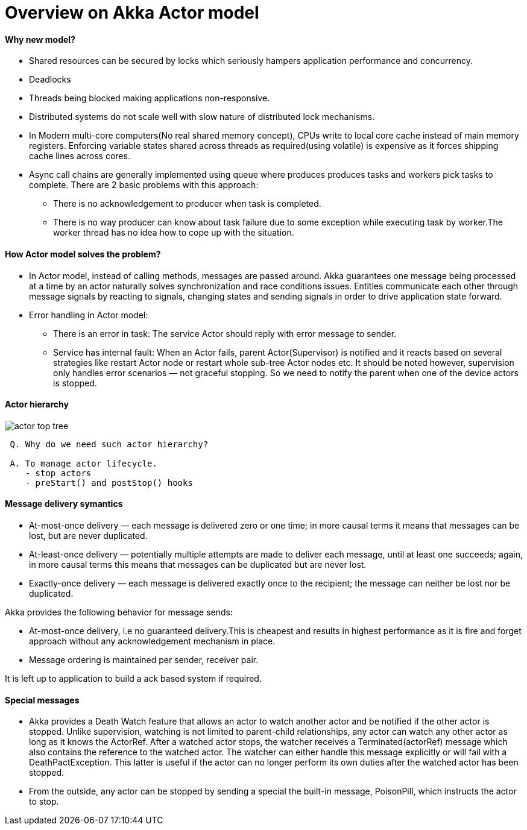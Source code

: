 = Overview on Akka Actor model
:imagesdir: images

====  Why new model?
* Shared resources can be secured by locks which seriously hampers application performance and concurrency.
* Deadlocks
* Threads being blocked making applications non-responsive.
* Distributed systems do not scale well with slow nature of distributed lock mechanisms.
* In Modern multi-core computers(No real shared memory concept), CPUs write to local core cache instead of main memory registers.
Enforcing variable states shared across threads as required(using volatile) is expensive as it forces shipping cache lines across cores.
* Async call chains are generally implemented using queue where produces produces tasks and workers pick tasks to complete.
There are 2 basic problems with this approach:
** There is no acknowledgement to producer when task is completed.
** There is no way producer can know about task failure due to some exception while executing task by worker.The worker thread has no idea how to cope up with the situation.


==== How Actor model solves the problem?

* In Actor model, instead of calling methods, messages are passed around. Akka guarantees one message being processed at a time by an actor naturally solves synchronization and race conditions issues.
Entities communicate each other through message signals by reacting to signals, changing states and sending signals in order to drive application state forward.
* Error handling in Actor model:
** There is an error in task: The service Actor should reply with error message to sender.
** Service has internal fault: When an Actor fails, parent Actor(Supervisor) is notified and it reacts based on several strategies like restart Actor node or  restart whole sub-tree Actor nodes etc.
It should be noted however, supervision only handles error scenarios — not graceful stopping. So we need to notify the parent when one of the device actors is stopped.


==== Actor hierarchy
image::actor_top_tree.png[]

```
 Q. Why do we need such actor hierarchy?

 A. To manage actor lifecycle.
    - stop actors
    - preStart() and postStop() hooks
```

==== Message delivery symantics
* At-most-once delivery — each message is delivered zero or one time; in more causal terms it means that messages can be lost, but are never duplicated.
* At-least-once delivery — potentially multiple attempts are made to deliver each message, until at least one succeeds; again, in more causal terms this means that messages can be duplicated but are never lost.
* Exactly-once delivery — each message is delivered exactly once to the recipient; the message can neither be lost nor be duplicated.


Akka provides the following behavior for message sends:

* At-most-once delivery, i.e  no guaranteed delivery.This is cheapest and results in highest performance as it is fire and forget approach without any acknowledgement mechanism in place.
* Message ordering is maintained per sender, receiver pair.

It is left up to application to build a ack based system if required.

==== Special messages

* Akka provides a Death Watch feature that allows an actor to watch another actor
and be notified if the other actor is stopped.
 Unlike supervision, watching is not limited to parent-child relationships,
  any actor can watch any other actor as long as it knows the ActorRef.
  After a watched actor stops, the watcher receives a Terminated(actorRef) message
  which also contains the reference to the watched actor.
  The watcher can either handle this message explicitly or will fail with a DeathPactException.
  This latter is useful if the actor can no longer perform its own duties after the watched actor has been stopped.
* From the outside, any actor can be stopped by sending a special the built-in message, PoisonPill, which instructs the actor to stop.



